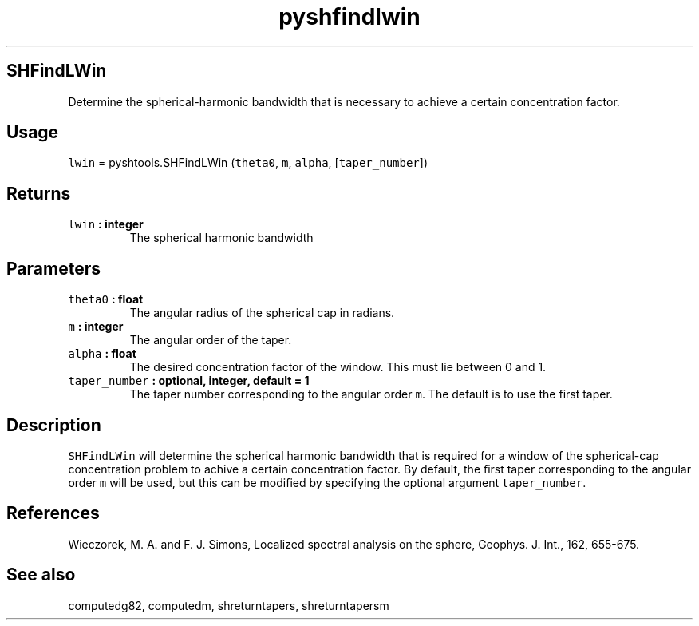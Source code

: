 .\" Automatically generated by Pandoc 1.17.1
.\"
.TH "pyshfindlwin" "1" "2016\-06\-17" "Python" "SHTOOLS 3.2"
.hy
.SH SHFindLWin
.PP
Determine the spherical\-harmonic bandwidth that is necessary to achieve
a certain concentration factor.
.SH Usage
.PP
\f[C]lwin\f[] = pyshtools.SHFindLWin (\f[C]theta0\f[], \f[C]m\f[],
\f[C]alpha\f[], [\f[C]taper_number\f[]])
.SH Returns
.TP
.B \f[C]lwin\f[] : integer
The spherical harmonic bandwidth
.RS
.RE
.SH Parameters
.TP
.B \f[C]theta0\f[] : float
The angular radius of the spherical cap in radians.
.RS
.RE
.TP
.B \f[C]m\f[] : integer
The angular order of the taper.
.RS
.RE
.TP
.B \f[C]alpha\f[] : float
The desired concentration factor of the window.
This must lie between 0 and 1.
.RS
.RE
.TP
.B \f[C]taper_number\f[] : optional, integer, default = 1
The taper number corresponding to the angular order \f[C]m\f[].
The default is to use the first taper.
.RS
.RE
.SH Description
.PP
\f[C]SHFindLWin\f[] will determine the spherical harmonic bandwidth that
is required for a window of the spherical\-cap concentration problem to
achive a certain concentration factor.
By default, the first taper corresponding to the angular order
\f[C]m\f[] will be used, but this can be modified by specifying the
optional argument \f[C]taper_number\f[].
.SH References
.PP
Wieczorek, M.
A.
and F.
J.
Simons, Localized spectral analysis on the sphere, Geophys.
J.
Int., 162, 655\-675.
.SH See also
.PP
computedg82, computedm, shreturntapers, shreturntapersm
